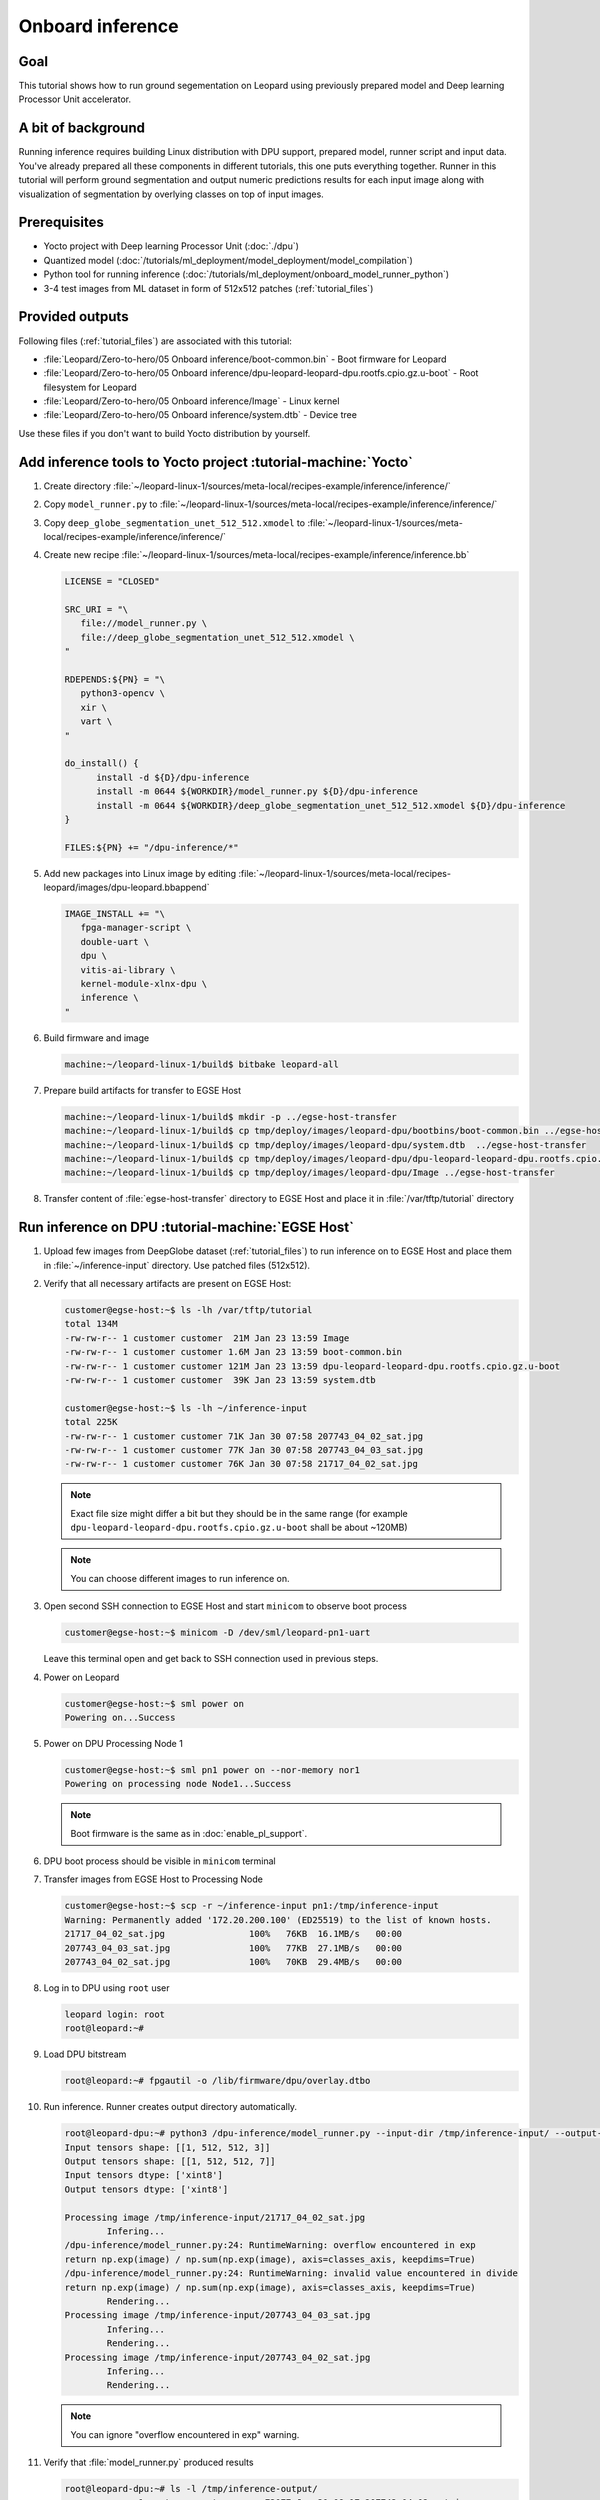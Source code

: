 Onboard inference
=================

Goal
----
This tutorial shows how to run ground segementation on Leopard using previously prepared model and Deep learning Processor Unit accelerator.

A bit of background
-------------------
Running inference requires building Linux distribution with DPU support, prepared model, runner script and input data. You've already prepared all these components in different tutorials, this one puts everything together. Runner in this tutorial will perform ground segmentation and output numeric predictions results for each input image along with visualization of segmentation by overlying classes on top of input images.

Prerequisites
-------------
* Yocto project with Deep learning Processor Unit (:doc:`./dpu`)
* Quantized model (:doc:`/tutorials/ml_deployment/model_deployment/model_compilation`)
* Python tool for running inference (:doc:`/tutorials/ml_deployment/onboard_model_runner_python`)
* 3-4 test images from ML dataset in form of 512x512 patches (:ref:`tutorial_files`)

Provided outputs
----------------
Following files (:ref:`tutorial_files`) are associated with this tutorial:

* :file:`Leopard/Zero-to-hero/05 Onboard inference/boot-common.bin` - Boot firmware for Leopard
* :file:`Leopard/Zero-to-hero/05 Onboard inference/dpu-leopard-leopard-dpu.rootfs.cpio.gz.u-boot` - Root filesystem for Leopard
* :file:`Leopard/Zero-to-hero/05 Onboard inference/Image` - Linux kernel
* :file:`Leopard/Zero-to-hero/05 Onboard inference/system.dtb` - Device tree

Use these files if you don't want to build Yocto distribution by yourself.


Add inference tools to Yocto project :tutorial-machine:`Yocto`
--------------------------------------------------------------
#. Create directory :file:`~/leopard-linux-1/sources/meta-local/recipes-example/inference/inference/`
#. Copy ``model_runner.py`` to :file:`~/leopard-linux-1/sources/meta-local/recipes-example/inference/inference/`
#. Copy ``deep_globe_segmentation_unet_512_512.xmodel`` to :file:`~/leopard-linux-1/sources/meta-local/recipes-example/inference/inference/`
#. Create new recipe :file:`~/leopard-linux-1/sources/meta-local/recipes-example/inference/inference.bb`

   .. code-block:: bitbake

      LICENSE = "CLOSED"

      SRC_URI = "\
         file://model_runner.py \
         file://deep_globe_segmentation_unet_512_512.xmodel \
      "

      RDEPENDS:${PN} = "\
         python3-opencv \
         xir \
         vart \
      "

      do_install() {
            install -d ${D}/dpu-inference
            install -m 0644 ${WORKDIR}/model_runner.py ${D}/dpu-inference
            install -m 0644 ${WORKDIR}/deep_globe_segmentation_unet_512_512.xmodel ${D}/dpu-inference
      }

      FILES:${PN} += "/dpu-inference/*"

#. Add new packages into Linux image by editing :file:`~/leopard-linux-1/sources/meta-local/recipes-leopard/images/dpu-leopard.bbappend`

   .. code-block:: bitbake

        IMAGE_INSTALL += "\
           fpga-manager-script \
           double-uart \
           dpu \
           vitis-ai-library \
           kernel-module-xlnx-dpu \
           inference \
        "

#. Build firmware and image

   .. code-block:: shell-session

       machine:~/leopard-linux-1/build$ bitbake leopard-all

#. Prepare build artifacts for transfer to EGSE Host

   .. code-block:: shell-session

        machine:~/leopard-linux-1/build$ mkdir -p ../egse-host-transfer
        machine:~/leopard-linux-1/build$ cp tmp/deploy/images/leopard-dpu/bootbins/boot-common.bin ../egse-host-transfer
        machine:~/leopard-linux-1/build$ cp tmp/deploy/images/leopard-dpu/system.dtb  ../egse-host-transfer
        machine:~/leopard-linux-1/build$ cp tmp/deploy/images/leopard-dpu/dpu-leopard-leopard-dpu.rootfs.cpio.gz.u-boot ../egse-host-transfer
        machine:~/leopard-linux-1/build$ cp tmp/deploy/images/leopard-dpu/Image ../egse-host-transfer

#. Transfer content of :file:`egse-host-transfer` directory to EGSE Host and place it in :file:`/var/tftp/tutorial` directory

Run inference on DPU :tutorial-machine:`EGSE Host`
--------------------------------------------------
#. Upload few images from DeepGlobe dataset (:ref:`tutorial_files`) to run inference on to EGSE Host and place them in :file:`~/inference-input` directory. Use patched files (512x512).

#. Verify that all necessary artifacts are present on EGSE Host:

   .. code-block:: shell-session

       customer@egse-host:~$ ls -lh /var/tftp/tutorial
       total 134M
       -rw-rw-r-- 1 customer customer  21M Jan 23 13:59 Image
       -rw-rw-r-- 1 customer customer 1.6M Jan 23 13:59 boot-common.bin
       -rw-rw-r-- 1 customer customer 121M Jan 23 13:59 dpu-leopard-leopard-dpu.rootfs.cpio.gz.u-boot
       -rw-rw-r-- 1 customer customer  39K Jan 23 13:59 system.dtb

       customer@egse-host:~$ ls -lh ~/inference-input
       total 225K
       -rw-rw-r-- 1 customer customer 71K Jan 30 07:58 207743_04_02_sat.jpg
       -rw-rw-r-- 1 customer customer 77K Jan 30 07:58 207743_04_03_sat.jpg
       -rw-rw-r-- 1 customer customer 76K Jan 30 07:58 21717_04_02_sat.jpg

   .. note:: Exact file size might differ a bit but they should be in the same range (for example ``dpu-leopard-leopard-dpu.rootfs.cpio.gz.u-boot`` shall be about ~120MB)

   .. note:: You can choose different images to run inference on.

#. Open second SSH connection to EGSE Host and start ``minicom`` to observe boot process

   .. code-block:: shell-session

       customer@egse-host:~$ minicom -D /dev/sml/leopard-pn1-uart

   Leave this terminal open and get back to SSH connection used in previous steps.

#. Power on Leopard

   .. code-block:: shell-session

       customer@egse-host:~$ sml power on
       Powering on...Success

#. Power on DPU Processing Node 1

   .. code-block:: shell-session

       customer@egse-host:~$ sml pn1 power on --nor-memory nor1
       Powering on processing node Node1...Success

   .. note:: Boot firmware is the same as in :doc:`enable_pl_support`.

#. DPU boot process should be visible in ``minicom`` terminal

#. Transfer images from EGSE Host to Processing Node

   .. code-block:: shell-session

      customer@egse-host:~$ scp -r ~/inference-input pn1:/tmp/inference-input
      Warning: Permanently added '172.20.200.100' (ED25519) to the list of known hosts.
      21717_04_02_sat.jpg                100%   76KB  16.1MB/s   00:00
      207743_04_03_sat.jpg               100%   77KB  27.1MB/s   00:00
      207743_04_02_sat.jpg               100%   70KB  29.4MB/s   00:00

#. Log in to DPU using ``root`` user

   .. code-block:: shell-session

      leopard login: root
      root@leopard:~#

#. Load DPU bitstream

   .. code-block:: shell-session

      root@leopard:~# fpgautil -o /lib/firmware/dpu/overlay.dtbo

#. Run inference. Runner creates output directory automatically.

   .. code-block:: shell-session

       root@leopard-dpu:~# python3 /dpu-inference/model_runner.py --input-dir /tmp/inference-input/ --output-dir /tmp/inference-output
       Input tensors shape: [[1, 512, 512, 3]]
       Output tensors shape: [[1, 512, 512, 7]]
       Input tensors dtype: ['xint8']
       Output tensors dtype: ['xint8']

       Processing image /tmp/inference-input/21717_04_02_sat.jpg
               Infering...
       /dpu-inference/model_runner.py:24: RuntimeWarning: overflow encountered in exp
       return np.exp(image) / np.sum(np.exp(image), axis=classes_axis, keepdims=True)
       /dpu-inference/model_runner.py:24: RuntimeWarning: invalid value encountered in divide
       return np.exp(image) / np.sum(np.exp(image), axis=classes_axis, keepdims=True)
               Rendering...
       Processing image /tmp/inference-input/207743_04_03_sat.jpg
               Infering...
               Rendering...
       Processing image /tmp/inference-input/207743_04_02_sat.jpg
               Infering...
               Rendering...

   .. note:: You can ignore "overflow encountered in exp" warning.

#. Verify that :file:`model_runner.py` produced results

   .. code-block:: shell-session

      root@leopard-dpu:~# ls -l /tmp/inference-output/
      -rw-r--r--    1 root     root         73077 Jan 30 08:17 207743_04_02_sat.jpg
      -rw-r--r--    1 root     root       7340160 Jan 30 08:17 207743_04_02_sat.npy
      -rw-r--r--    1 root     root         78363 Jan 30 08:17 207743_04_03_sat.jpg
      -rw-r--r--    1 root     root       7340160 Jan 30 08:17 207743_04_03_sat.npy
      -rw-r--r--    1 root     root         77827 Jan 30 08:17 21717_04_02_sat.jpg
      -rw-r--r--    1 root     root       7340160 Jan 30 08:17 21717_04_02_sat.npy

   Script has produced ``.npy`` and ``.jpg`` files for each input image.

#. Transfer inference results back to EGSE Host

   .. code-block:: shell-session

      customer@egse-host:~$ scp -r pn1:/tmp/inference-output/* ~/inference-output/
      Warning: Permanently added '172.20.200.100' (ED25519) to the list of known hosts.
      207743_04_02_sat.jpg                         100%   71KB  16.2MB/s   00:00
      207743_04_02_sat.npy                         100% 7168KB  53.3MB/s   00:00
      207743_04_03_sat.jpg                         100%   77KB  32.7MB/s   00:00
      207743_04_03_sat.npy                         100% 7168KB  53.4MB/s   00:00
      21717_04_02_sat.jpg                          100%   76KB  32.9MB/s   00:00
      21717_04_02_sat.npy                          100% 7168KB  53.4MB/s   00:00

#. Download inference results from EGSE Host and review rendered images.

   .. figure:: dpu_inference/results/21717_04_02_sat.jpg
      :width: 300px

      21717_04_02_sat.jpg

   .. figure:: dpu_inference/results/207743_04_02_sat.jpg
      :width: 300px

      207743_04_02_sat.jpg

   .. figure:: dpu_inference/results/207743_04_03_sat.jpg
      :width: 300px

      207743_04_03_sat.jpg

Summary
-------
In this tutorial you've put together all pieces created in Zero to hero tutorial series. Using DPU accelerator and small Python script you've managed to run ground segementation on series of images. That involved trained, quantized and compiled model for specific architecture, Linux distribution with DPU support and Python script to run inference. You can use inference results to generate images or other processing.
